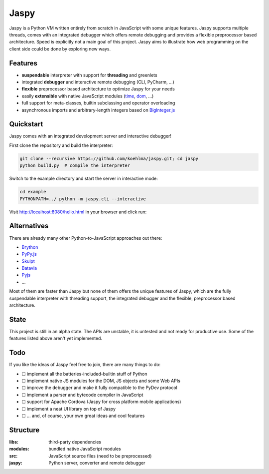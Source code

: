 Jaspy
=====
Jaspy is a Python VM written entirely from scratch in JavaScript with some unique
features. Jaspy supports multiple threads, comes with an integrated debugger which
offers remote debugging and provides a flexible preprocessor based architecture.
Speed is explicitly not a main goal of this project. Jaspy aims to illustrate how
web programming on the client side could be done by exploring new ways.


Features
--------
- **suspendable** interpreter with support for **threading** and greenlets
- integrated **debugger** and interactive remote debugging (CLI, PyCharm, …)
- **flexible** preprocessor based architecture to optimize Jaspy for your needs
- easily **extensible** with native JavaScript modules (time_, dom_, …)
- full support for meta-classes, builtin subclassing and operator overloading
- asynchronous imports and arbitrary-length integers based on BigInteger.js_

.. _BigInteger.js: https://github.com/peterolson/BigInteger.js
.. _time: https://github.com/koehlma/jaspy/blob/master/modules/time.js
.. _dom: https://github.com/koehlma/jaspy/blob/master/modules/dom.js

Quickstart
----------
Jaspy comes with an integrated development server and interactive debugger!

First clone the repository and build the interpreter:

.. code:: sh

    git clone --recursive https://github.com/koehlma/jaspy.git; cd jaspy
    python build.py  # compile the interpreter

Switch to the example directory and start the server in interactive mode:

.. code:: sh

    cd example
    PYTHONPATH=../ python -m jaspy.cli --interactive

Visit http://localhost:8080/hello.html in your browser and click run:

.. image:: https://raw.githubusercontent.com/koehlma/jaspy/master/example/debugger.gif
    :alt: Jaspy Screencast
    :align: center


Alternatives
------------
There are already many other Python-to-JavaScript approaches out there:

- `Brython <http://www.brython.info/>`_
- `PyPy.js <http://pypyjs.org/>`_
- `Skulpt <http://www.skulpt.org/>`_
- `Batavia <https://github.com/pybee/batavia>`_
- `Pyjs <http://pyjs.org/>`_
- …

Most of them are faster than Jaspy but none of them offers the unique features of
Jaspy, which are the fully suspendable interpreter with threading support, the
integrated debugger and the flexible, preprocessor based architecture.


State
-----
This project is still in an alpha state. The APIs are unstable, it is untested and not
ready for productive use. Some of the features listed above aren't yet implemented.


Todo
----
If you like the ideas of Jaspy feel free to join, there are many things to do:

- ☐ implement all the batteries-included-builtin stuff of Python
- ☐ implement native JS modules for the DOM, JS objects and some Web APIs
- ☐ improve the debugger and make it fully compatible to the PyDev protocol
- ☐ implement a parser and bytecode compiler in JavaScript
- ☐ support for Apache Cordova (Jaspy for cross platform mobile applications)
- ☐ implement a neat UI library on top of Jaspy
- ☐ … and, of course, your own great ideas and cool features


Structure
---------

:libs: third-party dependencies
:modules: bundled native JavaScript modules
:src: JavaScript source files (need to be preprocessed)
:jaspy: Python server, converter and remote debugger
